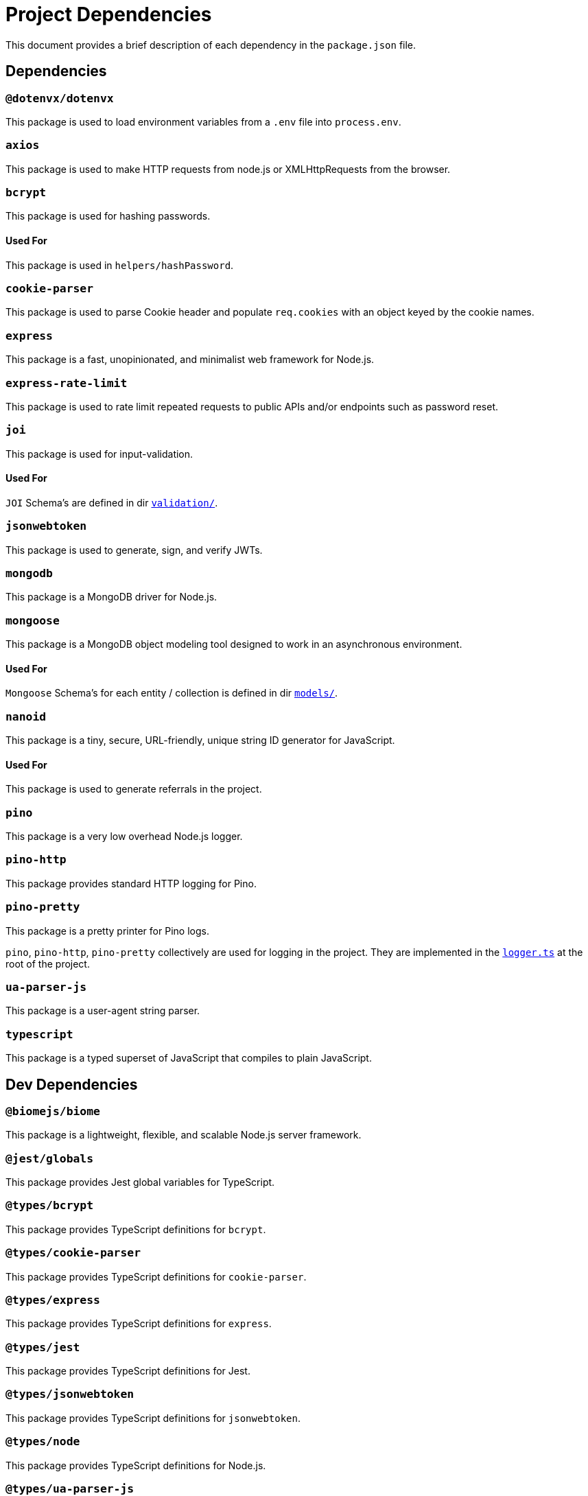 = Project Dependencies
:structure: ./STRUCTURE.adoc

This document provides a brief description of each dependency in the `package.json` file.

== Dependencies

=== `@dotenvx/dotenvx`
This package is used to load environment variables from a `.env` file into `process.env`.

=== `axios`
This package is used to make HTTP requests from node.js or XMLHttpRequests from the browser.

=== `bcrypt`
This package is used for hashing passwords.

==== Used For 
This package is used in `helpers/hashPassword`.

=== `cookie-parser`
This package is used to parse Cookie header and populate `req.cookies` with an object keyed by the cookie names.

=== `express`
This package is a fast, unopinionated, and minimalist web framework for Node.js.

=== `express-rate-limit`
This package is used to rate limit repeated requests to public APIs and/or endpoints such as password reset.

=== `joi`
This package is used for input-validation.

==== Used For
`JOI` Schema's are defined in dir xref:{structure}#validation-section[`validation/`].

=== `jsonwebtoken`
This package is used to generate, sign, and verify JWTs.

=== `mongodb`
This package is a MongoDB driver for Node.js.

=== `mongoose`
This package is a MongoDB object modeling tool designed to work in an asynchronous environment.

==== Used For
`Mongoose` Schema's for each entity / collection is defined in dir xref:{structure}#models-section[`models/`].

=== `nanoid`
This package is a tiny, secure, URL-friendly, unique string ID generator for JavaScript.

==== Used For 
This package is used to generate referrals in the project.

=== `pino`
This package is a very low overhead Node.js logger.

=== `pino-http`
This package provides standard HTTP logging for Pino.

=== `pino-pretty`
This package is a pretty printer for Pino logs.

****
`pino`, `pino-http`, `pino-pretty` collectively are used for logging in the project. They are implemented in the xref:{structure}#logger.ts-section[`logger.ts`] at the root of the project.
****

=== `ua-parser-js`
This package is a user-agent string parser.

=== `typescript`
This package is a typed superset of JavaScript that compiles to plain JavaScript.

== Dev Dependencies

=== `@biomejs/biome`
This package is a lightweight, flexible, and scalable Node.js server framework.

=== `@jest/globals`
This package provides Jest global variables for TypeScript.

=== `@types/bcrypt`
This package provides TypeScript definitions for `bcrypt`.

=== `@types/cookie-parser`
This package provides TypeScript definitions for `cookie-parser`.

=== `@types/express`
This package provides TypeScript definitions for `express`.

=== `@types/jest`
This package provides TypeScript definitions for Jest.

=== `@types/jsonwebtoken`
This package provides TypeScript definitions for `jsonwebtoken`.

=== `@types/node`
This package provides TypeScript definitions for Node.js.

=== `@types/ua-parser-js`
This package provides TypeScript definitions for `ua-parser-js`.

=== `jest`
This package is a delightful JavaScript Testing Framework with a focus on simplicity.

=== `mongodb-memory-server`
This package spins up a real MongoDB Server programmatically from node for testing or mocking during development.

=== `supertest`
This package provides a high-level abstraction for testing HTTP.

=== `ts-jest`
This package is a TypeScript preprocessor with source map support for Jest.

=== `ts-patch`
This package provides TypeScript language service plugin for module resolution.

=== `tsx`
This package is a task runner / simpler Make alternative for TypeScript.

=== `typescript-transform-paths`
This package transforms absolute paths to relative paths.